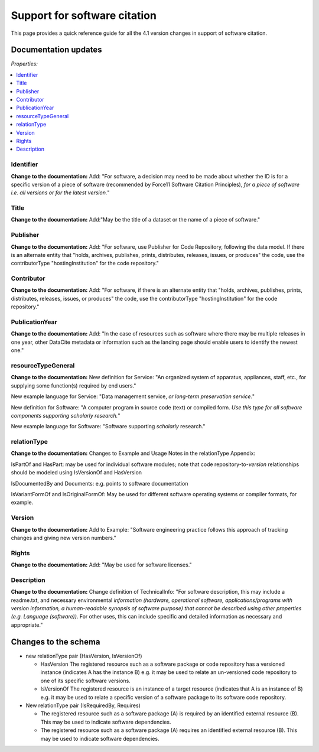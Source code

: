 Support for software citation
================================================================================

This page provides a quick reference guide for all the 4.1 version changes in support of software citation.

Documentation updates
~~~~~~~~~~~~~~~~~~~~~~~

*Properties:*

.. contents:: :local:


Identifier
^^^^^^^^^^^^^^^^^^^^^^^^

**Change to the documentation:** Add: "For software, a decision may need to be made about whether the ID is for a specific version of a piece of software (recommended by Force11 Software Citation Principles), *for a piece of software i.e. all versions or for the latest version.*"

Title
^^^^^^^^^^^^^^^^^^^^^^^^

**Change to the documentation:** Add:"May be the title of a dataset or the name of a piece of software."


Publisher
^^^^^^^^^^^^^^^^^^^^^^^^

**Change to the documentation:** Add: "For software, use Publisher for Code Repository, following the data model. If there is an alternate entity that "holds, archives, publishes, prints, distributes, releases, issues, or produces" the code, use the contributorType "hostingInstitution" for the code repository."


Contributor
^^^^^^^^^^^^^^^^^^^^^^^^

**Change to the documentation:** Add: "For software, if there is an alternate entity that "holds, archives, publishes, prints, distributes, releases, issues, or produces" the code, use the contributorType "hostingInstitution" for the code repository."


PublicationYear
^^^^^^^^^^^^^^^^^^^^^^^^

**Change to the documentation:** Add: "In the case of resources such as software where there may be multiple releases in one year, other DataCite metadata or information such as the landing page should enable users to identify the newest one."


resourceTypeGeneral
^^^^^^^^^^^^^^^^^^^^^^^^

**Change to the documentation:** New definition for Service: "An organized system of apparatus, appliances, staff, etc., for supplying some function(s) required by end users."

New example language for Service: "Data management service, *or long-term preservation service.*"

New definition for Software: "A computer program in source code (text) or compiled form. *Use this type for all software components supporting scholarly research.*"

New example language for Software: "Software supporting *scholarly* research."


relationType
^^^^^^^^^^^^^^^^^^^^^^^^

**Change to the documentation:** Changes to Example and Usage Notes in the relationType Appendix:

IsPartOf and HasPart: may be used for individual software modules; note that code repository-to-*version* relationships should be modeled using IsVersionOf and HasVersion

IsDocumentedBy and Documents: e.g. points to software documentation

IsVariantFormOf and IsOriginalFormOf: May be used for different software operating systems or compiler formats, for example.


Version
^^^^^^^^^^^^^^^^^^^^^^^^

**Change to the documentation:** Add to Example: "Software engineering practice follows this approach of tracking changes and giving new version numbers."


Rights
^^^^^^^^^^^^^^^^^^^^^^^^

**Change to the documentation:** Add: "May be used for software licenses."


Description
^^^^^^^^^^^^^^^^^^^^^^^^

**Change to the documentation:** Change definition of TechnicalInfo: "For software description, this may include a readme.txt, and necessary environmental *information (hardware, operational software, applications/programs with version information, a human-readable synopsis of software purpose) that cannot be described using other properties (e.g. Language (software))*. For other uses, this can include specific and detailed information as necessary and appropriate."



Changes to the schema
~~~~~~~~~~~~~~~~~~~~~~~
* new relationType pair (HasVersion, IsVersionOf)

  * HasVersion The registered resource such as a software package or code repository has a versioned instance (indicates A has the instance B) e.g. it may be used to relate an un-versioned code repository to one of its specific software versions.
  * IsVersionOf The registered resource is an instance of a target resource (indicates that A is an instance of B) e.g. it may be used to relate a specific version of a software package to its software code repository.
* New relationType pair (IsRequiredBy, Requires)

  * The registered resource such as a software package (A) is required by an identified external resource (B). This may be used to indicate software dependencies.
  * The registered resource such as a software package (A) requires an identified external resource (B). This may be used to indicate software dependencies.
